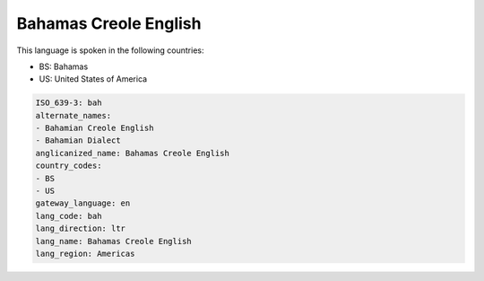 .. _bah:

Bahamas Creole English
======================

This language is spoken in the following countries:

* BS: Bahamas
* US: United States of America

.. code-block:: yaml

    ISO_639-3: bah
    alternate_names:
    - Bahamian Creole English
    - Bahamian Dialect
    anglicanized_name: Bahamas Creole English
    country_codes:
    - BS
    - US
    gateway_language: en
    lang_code: bah
    lang_direction: ltr
    lang_name: Bahamas Creole English
    lang_region: Americas
    
